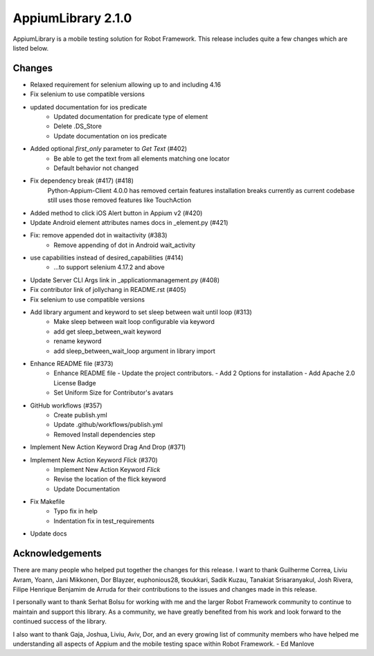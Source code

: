 ===================
AppiumLibrary 2.1.0
===================

AppiumLibrary is a mobile testing solution for Robot Framework. This release includes
quite a few changes which are listed below.

Changes
-------
- Relaxed requirement for selenium allowing up to and including 4.16
- Fix selenium to use compatible versions
- updated documentation for ios predicate
    * Updated documentation for predicate type of element
    * Delete .DS_Store
    * Update documentation on ios predicate
- Added optional `first_only` parameter to `Get Text` (#402)
    * Be able to get the text from all elements matching one locator
    * Default behavior not changed
- Fix dependency break  (#417) (#418)
    Python-Appium-Client 4.0.0 has removed certain features installation
    breaks currently as current codebase still uses those removed features
    like TouchAction
- Added method to click iOS Alert button in Appium v2 (#420)
- Update Android element attributes names docs in _element.py (#421)
- Fix: remove appended dot in waitactivity (#383)
   * Remove appending of dot in Android wait_activity
- use capabilities instead of desired_capabilities (#414)
   * ...to support selenium 4.17.2 and above
- Update Server CLI Args link in _applicationmanagement.py (#408)
- Fix contributor link of jollychang in README.rst (#405)
- Fix selenium to use compatible versions
- Add library argument and keyword to set sleep between wait until loop (#313)
    * Make sleep between wait loop configurable via keyword
    * add get sleep_between_wait keyword
    * rename keyword
    * add sleep_between_wait_loop argument in library import
- Enhance README file (#373)
    * Enhance README file
      - Update the project contributors.
      - Add 2 Options for installation
      - Add Apache 2.0 License Badge
    * Set Uniform Size for Contributor's avatars
- GitHub workflows (#357)
    * Create publish.yml
    * Update .github/workflows/publish.yml
    * Removed Install dependencies step
- Implement New Action Keyword Drag And Drop (#371)
- Implement New Action Keyword `Flick` (#370)
    * Implement New Action Keyword `Flick`
    * Revise the location of the flick keyword
    * Update Documentation
- Fix Makefile
    * Typo fix in help
    * Indentation fix in test_requirements
- Update docs


Acknowledgements
----------------

There are many people who helped put together the changes for this release. I
want to thank Guilherme Correa, Liviu Avram, Yoann, Jani Mikkonen, Dor Blayzer,
euphonious28, tkoukkari, Sadik Kuzau, Tanakiat Srisaranyakul, Josh Rivera,
Filipe Henrique Benjamim de Arruda for their contributions to the issues and
changes made in this release.

I personally want to thank Serhat Bolsu for working with me and the larger Robot
Framework community to continue to maintain and support this library. As a community,
we have greatly benefited from his work and look forward to the continued success of
the library.

I also want to thank Gaja, Joshua, Liviu, Aviv, Dor, and an every growing list of community
members who have helped me understanding all aspects of Appium and the mobile testing
space within Robot Framework.    - Ed Manlove